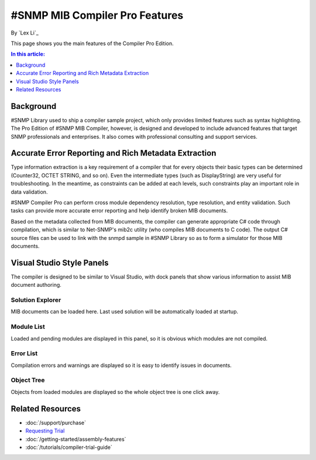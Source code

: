#SNMP MIB Compiler Pro Features
===============================

By `Lex Li`_

This page shows you the main features of the Compiler Pro Edition.

.. contents:: In this article:
  :local:
  :depth: 1

Background
----------
#SNMP Library used to ship a compiler sample project, which only provides limited features such as syntax highlighting. The Pro Edition of #SNMP MIB Compiler, however, is designed and developed to include 
advanced features that target SNMP professionals and enterprises. It also comes with professional consulting and support services.

Accurate Error Reporting and Rich Metadata Extraction
-----------------------------------------------------
Type information extraction is a key requirement of a compiler that for every objects their basic types can be determined (Counter32, OCTET STRING, and so on). Even the intermediate types (such as DisplayString) 
are very useful for troubleshooting. In the meantime, as constraints can be added at each levels, such constraints play an important role in data validation.

#SNMP Compiler Pro can perform cross module dependency resolution, type resolution, and entity validation. Such tasks can provide more accurate error reporting and help identify broken MIB documents.

Based on the metadata collected from MIB documents, the compiler can generate appropriate C# code through compilation, which is similar to Net-SNMP's mib2c utility (who compiles MIB documents to C code). 
The output C# source files can be used to link with the snmpd sample in #SNMP Library so as to form a simulator for those MIB documents.

Visual Studio Style Panels
--------------------------
The compiler is designed to be similar to Visual Studio, with dock panels that show various information to assist MIB document authoring.

.. image:: _static/vs2012.png

Solution Explorer
^^^^^^^^^^^^^^^^^
MIB documents can be loaded here. Last used solution will be automatically loaded at startup.

.. image:: _static/solution_explorer.png

Module List
^^^^^^^^^^^
Loaded and pending modules are displayed in this panel, so it is obvious which modules are not compiled.

.. image:: _static/module_list.png

Error List
^^^^^^^^^^
Compilation errors and warnings are displayed so it is easy to identify issues in documents.

.. image:: _static/error_list.png

Object Tree
^^^^^^^^^^^
Objects from loaded modules are displayed so the whole object tree is one click away.

.. image:: _static/object_tree.png

Related Resources
-----------------

- :doc:`/support/purchase`
- `Requesting Trial <http://sharpsnmp.com>`_
- :doc:`/getting-started/assembly-features`
- :doc:`/tutorials/compiler-trial-guide`

